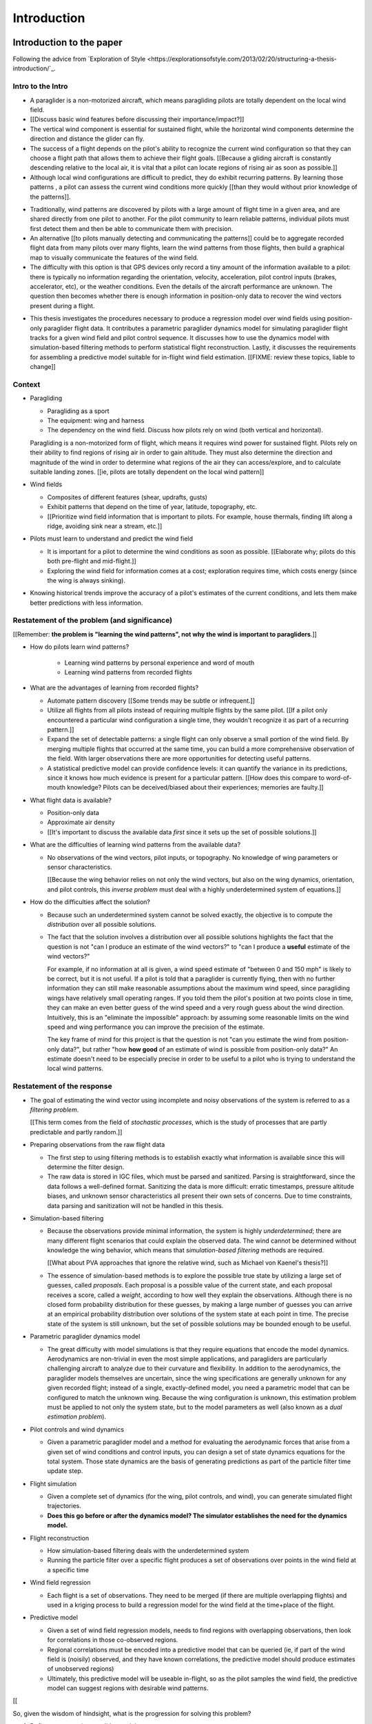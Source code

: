 ************
Introduction
************

Introduction to the paper
=========================

Following the advice from `Exploration of Style
<https://explorationsofstyle.com/2013/02/20/structuring-a-thesis-introduction/`_.


Intro to the Intro
------------------

.. Establishing a research territory (Context):

* A paraglider is a non-motorized aircraft, which means paragliding pilots are
  totally dependent on the local wind field.

* [[Discuss basic wind features before discussing their importance/impact?]]

* The vertical wind component is essential for sustained flight, while the
  horizontal wind components determine the direction and distance the glider
  can fly.

* The success of a flight depends on the pilot's ability to recognize the
  current wind configuration so that they can choose a flight path that allows
  them to achieve their flight goals. [[Because a gliding aircraft is
  constantly descending relative to the local air, it is vital that a pilot
  can locate regions of rising air as soon as possible.]]

* Although local wind configurations are difficult to predict, they do exhibit
  recurring patterns. By learning those patterns , a pilot can assess the
  current wind conditions more quickly [[than they would without prior
  knowledge of the patterns]].


.. Establishing a niche (Problem and Significance):

* Traditionally, wind patterns are discovered by pilots with a large amount of
  flight time in a given area, and are shared directly from one pilot to
  another. For the pilot community to learn reliable patterns, individual
  pilots must first detect them and then be able to communicate them with
  precision.

* An alternative [[to pilots manually detecting and communicating the
  patterns]] could be to aggregate recorded flight data from many pilots over
  many flights, learn the wind patterns from those flights, then build
  a graphical map to visually communicate the features of the wind field.

* The difficulty with this option is that GPS devices only record a tiny
  amount of the information available to a pilot: there is typically no
  information regarding the orientation, velocity, acceleration, pilot control
  inputs (brakes, accelerator, etc), or the weather conditions. Even the
  details of the aircraft performance are unknown. The question then becomes
  whether there is enough information in position-only data to recover the
  wind vectors present during a flight.


.. Occupying the niche (Response):


* This thesis investigates the procedures necessary to produce a regression
  model over wind fields using position-only paraglider flight data. It
  contributes a parametric paraglider dynamics model for simulating paraglider
  flight tracks for a given wind field and pilot control sequence. It
  discusses how to use the dynamics model with simulation-based filtering
  methods to perform statistical flight reconstruction. Lastly, it discusses
  the requirements for assembling a predictive model suitable for in-flight
  wind field estimation. [[FIXME: review these topics, liable to change]]


Context
-------

* Paragliding

  * Paragliding as a sport

  * The equipment: wing and harness

  * The dependency on the wind field. Discuss how pilots rely on wind (both
    vertical and horizontal).

  Paragliding is a non-motorized form of flight, which means it requires wind
  power for sustained flight. Pilots rely on their ability to find regions of
  rising air in order to gain altitude. They must also determine the direction
  and magnitude of the wind in order to determine what regions of the air they
  can access/explore, and to calculate suitable landing zones. [[ie, pilots
  are totally dependent on the local wind pattern]]


* Wind fields

  * Composites of different features (shear, updrafts, gusts)

  * Exhibit patterns that depend on the time of year, latitude, topography,
    etc.

  * [[Prioritize wind field information that is important to pilots. For
    example, house thermals, finding lift along a ridge, avoiding sink near
    a stream, etc.]]


* Pilots must learn to understand and predict the wind field

  * It is important for a pilot to determine the wind conditions as soon as
    possible. [[Elaborate why; pilots do this both pre-flight and
    mid-flight.]]

  * Exploring the wind field for information comes at a cost; exploration
    requires time, which costs energy (since the wing is always sinking).


* Knowing historical trends improve the accuracy of a pilot's estimates of the
  current conditions, and lets them make better predictions with less
  information. 


Restatement of the problem (and significance)
---------------------------------------------

[[Remember: **the problem is "learning the wind patterns", not why the wind is
important to paragliders**.]]


* How do pilots learn wind patterns?

   * Learning wind patterns by personal experience and word of mouth

   * Learning wind patterns from recorded flights


* What are the advantages of learning from recorded flights?

  * Automate pattern discovery [[Some trends may be subtle or infrequent.]]

  * Utilize all flights from all pilots instead of requiring multiple
    flights by the same pilot. [[If a pilot only encountered a particular
    wind configuration a single time, they wouldn't recognize it as part of
    a recurring pattern.]]

  * Expand the set of detectable patterns: a single flight can only
    observe a small portion of the wind field. By merging multiple flights
    that occurred at the same time, you can build a more comprehensive
    observation of the field. With larger observations there are more
    opportunities for detecting useful patterns.

  * A statistical predictive model can provide confidence levels: it can
    quantify the variance in its predictions, since it knows how much evidence
    is present for a particular pattern. [[How does this compare to
    word-of-mouth knowledge? Pilots can be deceived/biased about their
    experiences; memories are faulty.]]


* What flight data is available?

  * Position-only data

  * Approximate air density

  * [[It's important to discuss the available data *first* since it sets up
    the set of possible solutions.]]
    
* What are the difficulties of learning wind patterns from the available data?

  * No observations of the wind vectors, pilot inputs, or topography. No
    knowledge of wing parameters or sensor characteristics.

    [[Because the wing behavior relies on not only the wind vectors, but also
    on the wing dynamics, orientation, and pilot controls, this *inverse
    problem* must deal with a highly underdetermined system of equations.]]

* How do the difficulties affect the solution?

  * Because such an underdetermined system cannot be solved exactly, the
    objective is to compute the *distribution* over all possible solutions.

  * The fact that the solution involves a distribution over all possible
    solutions highlights the fact that the question is not "can I produce an
    estimate of the wind vectors?" to "can I produce a **useful** estimate of
    the wind vectors?"

    For example, if no information at all is given, a wind speed estimate of
    "between 0 and 150 mph" is likely to be correct, but it is not useful. If
    a pilot is told that a paraglider is currently flying, then with no
    further information they can still make reasonable assumptions about the
    maximum wind speed, since paragliding wings have relatively small
    operating ranges. If you told them the pilot's position at two points
    close in time, they can make an even better guess of the wind speed and
    a very rough guess about the wind direction. Intuitively, this is an
    "eliminate the impossible" approach: by assuming some reasonable limits on
    the wind speed and wing performance you can improve the precision of the
    estimate.

    The key frame of mind for this project is that the question is not "can
    you estimate the wind from position-only data?", but rather "how **how
    good** of an estimate of wind is possible from position-only data?" An
    estimate doesn't need to be especially precise in order to be useful to
    a pilot who is trying to understand the local wind patterns.




Restatement of the response
---------------------------

* The goal of estimating the wind vector using incomplete and noisy
  observations of the system is referred to as a *filtering problem*.

  [[This term comes from the field of *stochastic processes*, which is the
  study of processes that are partly predictable and partly random.]]

* Preparing observations from the raw flight data

  * The first step to using filtering methods is to establish exactly what
    information is available since this will determine the filter design.
  
  * The raw data is stored in IGC files, which must be parsed and sanitized.
    Parsing is straightforward, since the data follows a well-defined format.
    Sanitizing the data is more difficult: erratic timestamps, pressure
    altitude biases, and unknown sensor characteristics all present their own
    sets of concerns. Due to time constraints, data parsing and sanitization
    will not be handled in this thesis.

* Simulation-based filtering

  * Because the observations provide minimal information, the system is highly
    *underdetermined*; there are many different flight scenarios that could
    explain the observed data. The wind cannot be determined without knowledge
    the wing behavior, which means that *simulation-based filtering* methods
    are required.

    [[What about PVA approaches that ignore the relative wind, such as Michael
    von Kaenel's thesis?]]

  * The essence of simulation-based methods is to explore the possible true
    state by utilizing a large set of guesses, called *proposals*. Each
    proposal is a possible value of the current state, and each proposal
    receives a score, called a *weight*, according to how well they explain
    the observations. Although there is no closed form probability
    distribution for these guesses, by making a large number of guesses you
    can arrive at an empirical probability distribution over solutions of the
    system state at each point in time. The precise state of the system is
    still unknown, but the set of possible solutions may be bounded enough to
    be useful.

* Parametric paraglider dynamics model

  * The great difficulty with model simulations is that they require equations
    that encode the model dynamics. Aerodynamics are non-trivial in even the
    most simple applications, and paragliders are particularly challenging
    aircraft to analyze due to their curvature and flexibility. In addition to
    the aerodynamics, the paraglider models themselves are uncertain, since
    the wing specifications are generally unknown for any given recorded
    flight; instead of a single, exactly-defined model, you need a parametric
    model that can be configured to match the unknown wing. Because the wing
    configuration is unknown, this estimation problem must be applied to not
    only the system state, but to the model parameters as well (also known as
    a *dual estimation problem*).

* Pilot controls and wind dynamics

  * Given a parametric paraglider model and a method for evaluating the
    aerodynamic forces that arise from a given set of wind conditions and
    control inputs, you can design a set of state dynamics equations for the
    total system. Those state dynamics are the basis of generating predictions
    as part of the particle filter time update step.


* Flight simulation

  * Given a complete set of dynamics (for the wing, pilot controls, and wind),
    you can generate simulated flight trajectories.

  * **Does this go before or after the dynamics model? The simulator
    establishes the need for the dynamics model.**

* Flight reconstruction

  * How simulation-based filtering deals with the underdetermined system

  * Running the particle filter over a specific flight produces a set of
    observations over points in the wind field at a specific time

* Wind field regression

  * Each flight is a set of observations. They need to be merged (if there are
    multiple overlapping flights) and used in a kriging process to build
    a regression model for the wind field at the time+place of the flight.

* Predictive model

  * Given a set of wind field regression models, needs to find regions with
    overlapping observations, then look for correlations in those co-observed
    regions.

  * Regional correlations must be encoded into a predictive model that can be
    queried (ie, if part of the wind field is (noisily) observed, and they
    have known correlations, the predictive model should produce estimates of
    unobserved regions)

  * Ultimately, this predictive model will be useable in-flight, so as the
    pilot samples the wind field, the predictive model can suggest regions
    with desirable wind patterns.


[[

So, given the wisdom of hindsight, what is the progression for solving this
problem?

1. Define a parametric paraglider model

2. Implement paraglider dynamics

#. Create test environments (wind conditions and control inputs)

#. Implement a paragliding flight simulator

#. Generate test flights using a known paraglider parameters

#. Define system-wide state transition equations for the GMSPPF

   These equations say how each state component is changing in time. The
   paraglider model uses the aerodynamics *given* the wind and control
   inputs.
   
#. Implement a UKF+GMSPPF framework

#. Use the GMSPPF to produce trajectory distributions for each of the test
   flights using the *known* paraglider model parameters

#. Expand the method to deal with *unknown* paraglider model parameters by
   embedding the GMSPFF (which use proposed model parameters) into a particle
   Metropolis-Hastings method or similar (use MCMC to propose model
   parameters, then use SMC to propose trajectories using those
   parameters)

]]


Contributions of my paper
-------------------------

[[FIXME: I'm not sure where this content goes]]

* Defining the problem (yes, this is a contribution! But I'd have to be
  thoughtful about how I'd word that; can't just pat myself on the back for
  coming up with an idea.)

* Code

  * Paraglider dynamics model

  * Reference wind models (for testing the model and generating test flights)

  * A simulator

  * IGC parsing code

  * Rudimentary GMSPPF?  (Stretch goal!!!)


* I'm implementing everything in Python. Explain why.

  * Approachable syntax

  * Free (unlike matlab)

  * Numerical libraries (numpy, scipy)

  * Large library ecosystem (s2sphere, sklearn, databases, PyMC3, pandas, etc)


My efforts are centered on sketching a possible path forward. This is the
problem I'd like to solve, these are the available resources, this is how
those resources might make a solution possible.


Roadmap
-------

[["Brief indication of how the thesis will proceed."]]


Flight Data
===========

What are my data? These are the raw measurements for the Bayesian model, which
is to say: these are the only observed random variables.

* Discuss the raw data available in IGC tracks


Data sanitation
---------------

Key Points:

* In order to perform flight reconstruction on actual flights, you need to
  parse, clean, and transform the IGC data into the format required by the
  dynamics model.

* The output from this stage is the only parts of the flight that were
  observed; everything else must be simulated. The extreme limitations of this
  data establishes the constraints for the flight reconstruction stage.


* The fact that older tracks were inaccurate shouldn't mean we can't prepare
  for the continuing collection of new tracks! Newer GPS devices are getting
  very accurate; why not start designing for them?


Example tasks:

* Sanitize the timestamps

* Check the GPS noise model (Chi^2 test)

* Debias the variometer data (via dynamic time warping or similar)

* Estimate atmospheric conditions (air density in particular)
